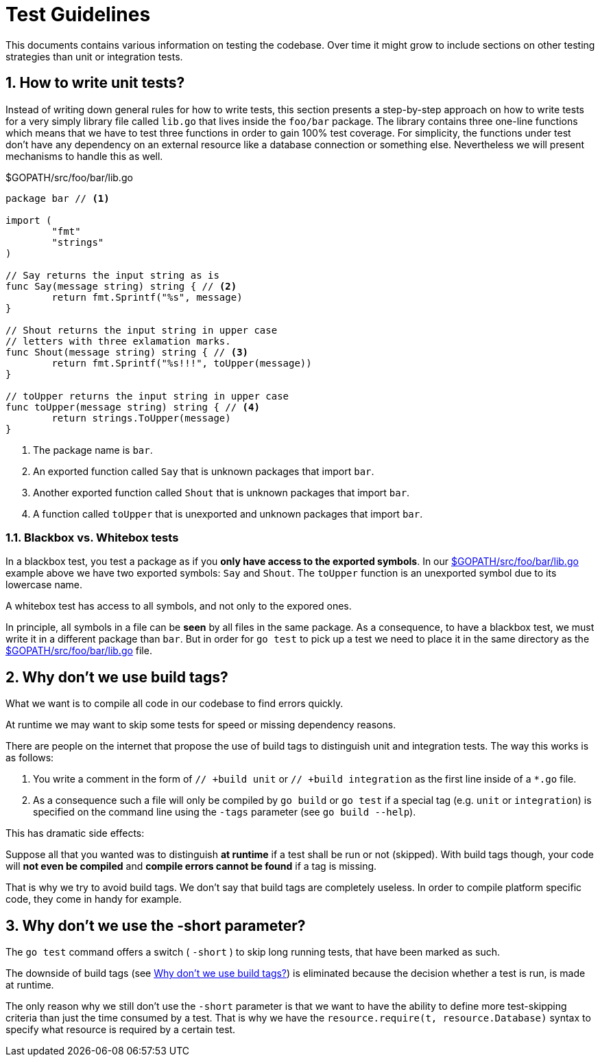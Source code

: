 = Test Guidelines

:sectnums:
:experimental:

This documents contains various information on testing the codebase. Over time it might
grow to include sections on other testing strategies than unit or integration tests. 

[[how-to-write-unit-tests]]
== How to write unit tests?

Instead of writing down general rules for how to write tests, this section presents a
step-by-step approach on how to write tests for a very simply library file called `lib.go`
that lives inside the `foo/bar` package.
The library contains three one-line functions which means that we have to test three functions
in order to gain 100% test coverage. For simplicity, the functions under test don't have
any dependency on an external resource like a database connection or something else.
Nevertheless we will present mechanisms to handle this as well.

[[lib-dot-go-source]]
[source,go]
.$GOPATH/src/foo/bar/lib.go
----
package bar // <1>

import (
	"fmt"
	"strings"
)

// Say returns the input string as is
func Say(message string) string { // <2>
	return fmt.Sprintf("%s", message)
}

// Shout returns the input string in upper case
// letters with three exlamation marks.
func Shout(message string) string { // <3>
	return fmt.Sprintf("%s!!!", toUpper(message))
}

// toUpper returns the input string in upper case
func toUpper(message string) string { // <4>
	return strings.ToUpper(message)
}
----
<1> The package name is `bar`. 
<2> An exported function called `Say` that is unknown packages that import `bar`.
<3> Another exported function called `Shout` that is unknown packages that import `bar`.
<4> A function called `toUpper` that is unexported and unknown packages that import `bar`.

=== Blackbox vs. Whitebox tests

In a blackbox test, you test a package as if you **only have access to the
exported symbols**. In our <<lib-dot-go-source>> example above we have two exported
symbols: `Say` and `Shout`. The `toUpper` function is an unexported symbol due
to its lowercase name. 

A whitebox test has access to all symbols, and not only to the expored ones.

In principle, all symbols in a file can be *seen* by all files in the same package.
As a consequence, to have a blackbox test, we must write it in a different package
than `bar`. But in order for `go test` to pick up a test we need to place it in the
same directory as the <<lib-dot-go-source>> file.   

[[why-no-build-tags]]
== Why don't we use build tags?

What we want is to compile all code in our codebase to find errors quickly.

At runtime we may want to skip some tests for speed or missing dependency reasons. 

There are people on the internet that propose the use of build tags to distinguish
unit and integration tests. The way this works is as follows:

 1. You write a comment in the form of `// +build unit` or `// +build integration`
    as the first line inside of a `*.go` file.
 2. As a consequence such a file will only be compiled by `go build` or `go test`
    if a special tag (e.g. `unit` or `integration`) is specified on the command
    line using the `-tags` parameter (see `go build --help`).

This has dramatic side effects:

Suppose all that you wanted was to distinguish *at runtime* if a test shall be run or not (skipped).
With build tags though, your code will *not even be compiled* and *compile errors cannot be found*
if a tag is missing.

That is why we try to avoid build tags. We don't say that build tags are completely useless.
In order to compile platform specific code, they come in handy for example.

[[why-no-short-parameter]]
== Why don't we use the -short parameter?

The `go test` command offers a switch ( `-short` ) to skip long running tests,
that have been marked as such.

The downside of build tags (see <<why-no-build-tags>>) is eliminated because
the decision whether a test is run, is made at runtime.

The only reason why we still don't use the `-short` parameter is that we want to
have the ability to define more test-skipping criteria than just the time
consumed by a test.
That is why we have the `resource.require(t, resource.Database)` syntax to
specify what resource is required by a certain test.